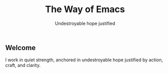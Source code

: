 #+TITLE: The Way of Emacs
#+SUBTITLE: Undestroyable hope justified
#+OPTIONS: toc:nil

** Welcome

I work in quiet strength, anchored in undestroyable hope justified by action, craft, and clarity.


